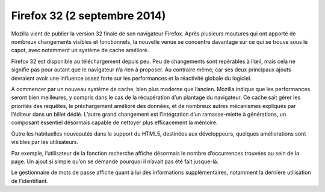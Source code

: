 ﻿
.. index::
   pair: Firefox ; 32


.. _firefox_32:

=============================
Firefox 32 (2 septembre 2014)
=============================

.. seealso::

   - http://linuxfr.org/news/firefox-sur-son-31
   - http://mozillazine-fr.org/les-nouveautes-de-firefox-31-32-et-33/



Mozilla vient de publier la version 32 finale de son navigateur Firefox. 
Après plusieurs moutures qui ont apporté de nombreux changements visibles et 
fonctionnels, la nouvelle venue se concentre davantage sur ce qui se trouve 
sous le capot, avec notamment un système de cache amélioré.

Firefox 32 est disponible au téléchargement depuis peu. Peu de changements sont 
repérables à l’œil, mais cela ne signifie pas pour autant que le navigateur 
n’a rien à proposer. Au contraire même, car ses deux principaux ajouts devraient 
avoir une influence assez forte sur les performances et la réactivité globale 
du logiciel.

 
À commencer par un nouveau système de cache, bien plus moderne que l’ancien. 
Mozilla indique que les performances seront bien meilleures, y compris dans le 
cas de la récupération d’un plantage du navigateur. Ce cache sait gérer les 
priorités des requêtes, le préchargement amélioré des données, et de nombreux 
autres mécanismes expliqués par l’éditeur dans un billet dédié. 
L’autre grand changement est l’intégration d’un ramasse-miette à générations, 
un composant essentiel désormais capable de nettoyer plus efficacement la mémoire.

 

Outre les habituelles nouveautés dans le support du HTML5, destinées aux 
développeurs, quelques améliorations sont visibles par les utilisateurs. 

Par exemple, l’utilisateur de la fonction recherche affiche désormais le nombre 
d’occurrences trouvées au sein de la page. Un ajout si simple qu’on se demande 
pourquoi il n’avait pas été fait jusque-là. 

Le gestionnaire de mots de passe affiche quant à lui des informations 
supplémentaires, notamment la dernière utilisation de l’identifiant.

